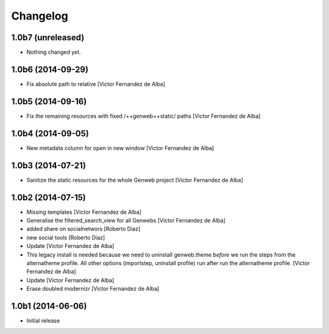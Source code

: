 Changelog
=========

1.0b7 (unreleased)
------------------

- Nothing changed yet.


1.0b6 (2014-09-29)
------------------

* Fix absolute path to relative [Victor Fernandez de Alba]

1.0b5 (2014-09-16)
------------------

* Fix the remaining resources with fixed /++genweb++static/ paths [Victor Fernandez de Alba]

1.0b4 (2014-09-05)
------------------

* New metadata column for open in new window [Victor Fernandez de Alba]

1.0b3 (2014-07-21)
------------------

* Sanitize the static resources for the whole Genweb project [Victor Fernandez de Alba]

1.0b2 (2014-07-15)
------------------

* Missing templates [Victor Fernandez de Alba]
* Generalise the filtered_search_view for all Genwebs [Victor Fernandez de Alba]
* added share on  socialnetwors [Roberto Diaz]
* new social tools [Roberto Diaz]
* Update [Victor Fernandez de Alba]
* This legacy install is needed because we need to uninstall genweb.theme
  *before* we run the steps from the alternatheme profile. All other
  options (importstep, uninstall profile) run after run the alternatheme
  profile. [Victor Fernandez de Alba]
* Update [Victor Fernandez de Alba]
* Erase doubled modernizr [Victor Fernandez de Alba]

1.0b1 (2014-06-06)
------------------

- Initial release
